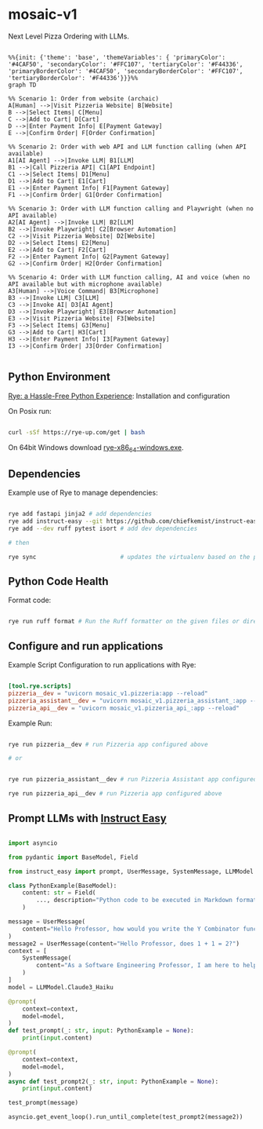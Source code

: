* mosaic-v1

Next Level Pizza Ordering with LLMs.

#+begin_src mermaid

%%{init: {'theme': 'base', 'themeVariables': { 'primaryColor': '#4CAF50', 'secondaryColor': '#FFC107', 'tertiaryColor': '#F44336', 'primaryBorderColor': '#4CAF50', 'secondaryBorderColor': '#FFC107', 'tertiaryBorderColor': '#F44336'}}}%%
graph TD

%% Scenario 1: Order from website (archaic)
A[Human] -->|Visit Pizzeria Website| B[Website]
B -->|Select Items| C[Menu]
C -->|Add to Cart| D[Cart]
D -->|Enter Payment Info| E[Payment Gateway]
E -->|Confirm Order| F[Order Confirmation]

%% Scenario 2: Order with web API and LLM function calling (when API available)
A1[AI Agent] -->|Invoke LLM| B1[LLM]
B1 -->|Call Pizzeria API| C1[API Endpoint]
C1 -->|Select Items| D1[Menu]
D1 -->|Add to Cart| E1[Cart]
E1 -->|Enter Payment Info| F1[Payment Gateway]
F1 -->|Confirm Order| G1[Order Confirmation]

%% Scenario 3: Order with LLM function calling and Playwright (when no API available)
A2[AI Agent] -->|Invoke LLM| B2[LLM]
B2 -->|Invoke Playwright| C2[Browser Automation]
C2 -->|Visit Pizzeria Website| D2[Website]
D2 -->|Select Items| E2[Menu]
E2 -->|Add to Cart| F2[Cart]
F2 -->|Enter Payment Info| G2[Payment Gateway]
G2 -->|Confirm Order| H2[Order Confirmation]

%% Scenario 4: Order with LLM function calling, AI and voice (when no API available but with microphone available)
A3[Human] -->|Voice Command| B3[Microphone]
B3 -->|Invoke LLM| C3[LLM]
C3 -->|Invoke AI| D3[AI Agent]
D3 -->|Invoke Playwright| E3[Browser Automation]
E3 -->|Visit Pizzeria Website| F3[Website]
F3 -->|Select Items| G3[Menu]
G3 -->|Add to Cart| H3[Cart]
H3 -->|Enter Payment Info| I3[Payment Gateway]
I3 -->|Confirm Order| J3[Order Confirmation]

#+end_src

** Python Environment

[[https://rye-up.com/][Rye: a Hassle-Free Python Experience]]: Installation and configuration


On Posix run:

#+begin_src bash

curl -sSf https://rye-up.com/get | bash

#+end_src

On 64bit Windows download [[https://github.com/mitsuhiko/rye/releases/latest/download/rye-x86_64-windows.exe][rye-x86_64-windows.exe]].


** Dependencies

Example use of Rye to manage dependencies:

#+begin_src bash

rye add fastapi jinja2 # add dependencies
rye add instruct-easy --git https://github.com/chiefkemist/instruct-easy # add github dependencies
rye add --dev ruff pytest isort # add dev dependencies

# then

rye sync                        # updates the virtualenv based on the pyproject.toml

#+end_src

** Python Code Health

Format code:

#+begin_src bash

rye run ruff format # Run the Ruff formatter on the given files or directories

#+end_src

** Configure and run applications

Example Script Configuration to run applications with Rye:

#+begin_src toml

[tool.rye.scripts]
pizzeria__dev = "uvicorn mosaic_v1.pizzeria:app --reload"
pizzeria_assistant__dev = "uvicorn mosaic_v1.pizzeria_assistant_:app --reload"
pizzeria_api__dev = "uvicorn mosaic_v1.pizzeria_api_:app --reload"

#+end_src

Example Run:

#+begin_src bash

rye run pizzeria__dev # run Pizzeria app configured above

# or


rye run pizzeria_assistant__dev # run Pizzeria Assistant app configured above

rye run pizzeria_api__dev # run Pizzeria app configured above

#+end_src

** Prompt LLMs with [[https://github.com/chiefkemist/instruct-easy][Instruct Easy]]

#+begin_src python

import asyncio

from pydantic import BaseModel, Field

from instruct_easy import prompt, UserMessage, SystemMessage, LLMModel

class PythonExample(BaseModel):
    content: str = Field(
        ..., description="Python code to be executed in Markdown format."
    )

message = UserMessage(
    content="Hello Professor, how would you write the Y Combinator function in Python using the standard library?"
)
message2 = UserMessage(content="Hello Professor, does 1 + 1 = 2?")
context = [
    SystemMessage(
        content="As a Software Engineering Professor, I am here to help you with your Python coding problems."
    )
]
model = LLMModel.Claude3_Haiku

@prompt(
    context=context,
    model=model,
)
def test_prompt(_: str, input: PythonExample = None):
    print(input.content)

@prompt(
    context=context,
    model=model,
)
async def test_prompt2(_: str, input: PythonExample = None):
    print(input.content)

test_prompt(message)

asyncio.get_event_loop().run_until_complete(test_prompt2(message2))

#+end_src
